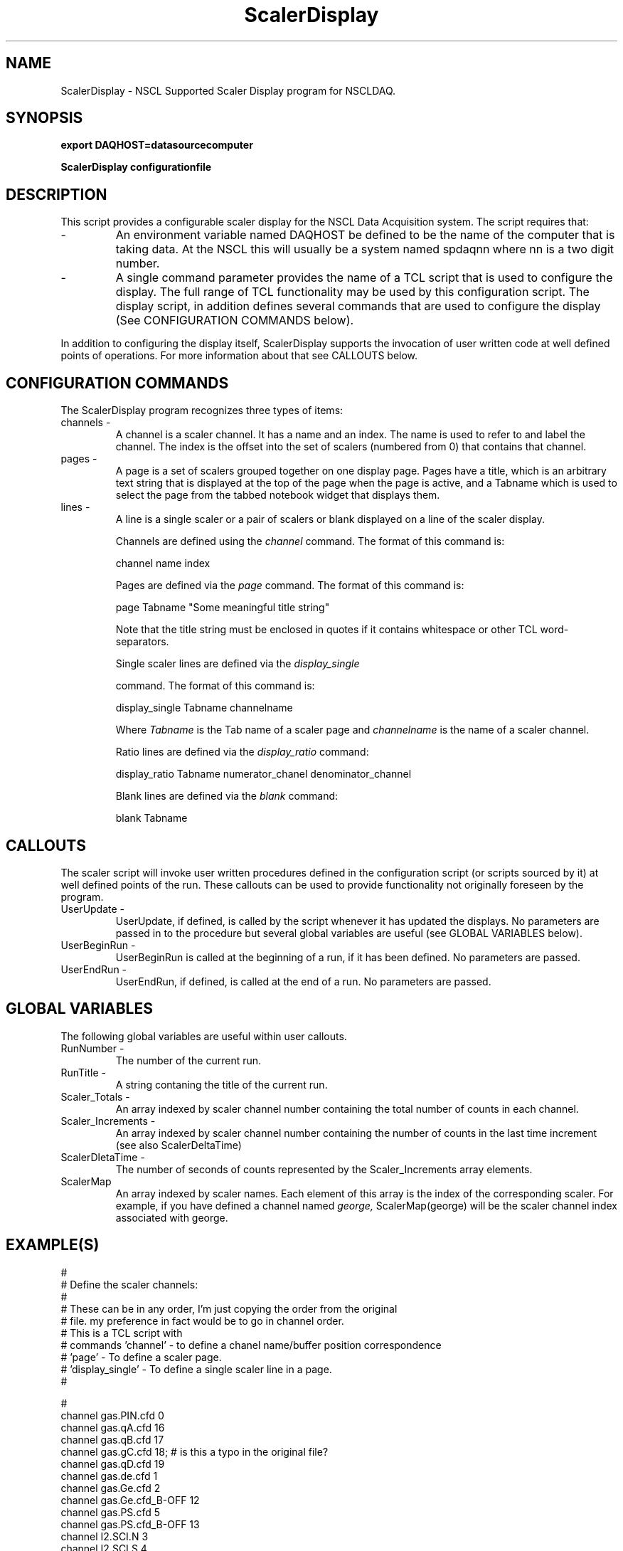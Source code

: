 .TH ScalerDisplay 1 "August 2004" ScalerDisplay-1.0 "USER COMMANDS"

.SH NAME
ScalerDisplay \- NSCL Supported Scaler Display program for NSCLDAQ.

.SH SYNOPSIS
.PP
.B export DAQHOST=datasourcecomputer
.PP
.B ScalerDisplay configurationfile

.SH DESCRIPTION
.PP
   This script provides a configurable scaler display for the NSCL Data
Acquisition system.  The script requires that:

.TP 
\-
An environment variable named DAQHOST be defined to be the name of the
computer that is taking data.  At the NSCL this will usually be a system
named spdaqnn where nn is a two digit number.

.TP 
\-
A single command parameter provides the name of a TCL script that is used
to configure the display.  The full range of TCL functionality may be used 
by this configuration script.  The display script, in addition defines several
commands that are used to configure the display (See CONFIGURATION COMMANDS
below). 

.PP
In addition to configuring the display itself, ScalerDisplay supports the
invocation of user written code at well defined points of operations.  For more
information about that see CALLOUTS below.

.SH "CONFIGURATION COMMANDS"

.PP
The ScalerDisplay program recognizes three types of items:

.TP 
channels \- 
A channel is a scaler channel.  It has a name and an index.  The name is used
to refer to and label the channel. The index is the offset into the set of
scalers (numbered from 0) that contains that channel.

.TP 
pages \-
A page is a set of scalers grouped together on one display page.  Pages have a
title, which is an arbitrary text string that is displayed at the top of the
page when the page is active, and a Tabname which is used to select the page
from the tabbed notebook widget that displays them.

.TP
lines \-
A line is  a single scaler or a pair of scalers  or blank displayed on a line of
the scaler display.

Channels are defined using the 
.I channel 
command.  The format of this command is:
.nf

channel name index

.fi

Pages are defined via the 
.I page
command.  The format of this command is:
.nf

page Tabname "Some meaningful title string"

.fi
Note that the title string must be enclosed in quotes if it contains whitespace
or other TCL word-separators.

Single scaler lines are defined via the
.I display_single

command. The format of this command is:
.nf

display_single Tabname channelname

.fi

Where 
.I Tabname
is the Tab name of a scaler page and 
.I channelname
is the name of a scaler channel.


Ratio lines are defined via the
.I display_ratio 
command:

.nf

display_ratio  Tabname numerator_chanel denominator_channel

.fi

Blank lines are defined via the
.I blank
command:

.nf

blank Tabname

.fi

.SH CALLOUTS
.PP
The scaler script will invoke user written procedures defined in the
configuration script (or scripts sourced by it) at well defined points of the
run.  These callouts can be used to provide functionality not originally
foreseen by the program.

.TP
UserUpdate \-
UserUpdate, if defined, is called by the script whenever it has updated the
displays.  No parameters are passed in to the procedure but several global variables
are useful (see GLOBAL VARIABLES below).

.TP
UserBeginRun \-
UserBeginRun is called at the beginning of a run, if it has been defined. No
parameters are passed.

.TP
UserEndRun \-
UserEndRun, if defined, is called at the end of a run. No parameters are
passed.



.SH "GLOBAL VARIABLES"

The following global variables are useful within user callouts.

.TP
RunNumber \-
   The number of the current run.

.TP
RunTitle \-
   A string contaning the title of the current run.

.TP
Scaler_Totals \-
   An array indexed by scaler channel number containing the
total number of counts in each channel.

.TP
Scaler_Increments \-
   An array indexed by scaler channel number containing the number of counts in
the last time increment (see also ScalerDeltaTime)

.TP
ScalerDletaTime \-
   The number of seconds of counts represented by the Scaler_Increments array
elements.

.TP
ScalerMap
  An array indexed by scaler names.  Each element of this array is the index of
the corresponding scaler.  For example, if you have defined a channel named 
.I george,
ScalerMap(george) will be the scaler channel index associated with george.


.SH EXAMPLE(S)
.nf
#
#   Define the scaler channels:
#
#   These can be in any order, I'm just copying the order from the original
#   file.  my preference in fact would be to go in channel order.
#   This is a TCL script with 
#    commands 'channel'  - to define a chanel name/buffer position correspondence
#             'page'     - To define a scaler page.
#             'display_single' - To define a single scaler line in a page.
#        

#
channel gas.PIN.cfd       0
channel gas.qA.cfd       16
channel gas.qB.cfd       17
channel gas.gC.cfd       18;              # is this a typo in the original file?
channel gas.qD.cfd       19
channel gas.de.cfd        1
channel gas.Ge.cfd        2
channel gas.Ge.cfd_B-OFF 12
channel gas.PS.cfd        5
channel gas.PS.cfd_B-OFF 13
channel I2.SCI.N          3
channel I2.SCI.S          4
channel TA.BaF2           6
channel master.gated     11
channel master.free      10
channel cpu.lam.TO        7
channel clock.gated       9
channel clock.free        8
channel beam.cycle.on    14
channel beam.cycle.off   15

#
#  Next define the pages, their long titles and the tab name
#  and their contents.
#  I've defined the page ALL to be the original page
#  as well as some additional pages so that you can get the
#  idea of how you can use this to organize the display if you want to.
#  If you don't, you can rip out the extra pages.
#
#  

page ALL  "Gas Cell DAQ All Scalers"
display_single ALL gas.PIN.cfd
display_ratio  ALL gas.qA.cfd      gas.qB.cfd
display_ratio  ALL gas.gC.cfd      gas.qD.cfd
display_single ALL gas.Ge.cfd
display_ratio  ALL gas.Ge.cfd      gas.Ge.cfd_B-OFF
display_ratio  ALL gas.PS.cfd      gas.PS.cfd_B-OFF
display_ratio  ALL I2.SCI.N        I2.SCI.S
display_single ALL TA.BaF2
display_ratio  ALL master.gated        master.free
display_ratio  ALL cpu.lam.TO          master.gated
display_ratio  ALL clock.gated         clock.free
display_ratio  ALL gasN4.dE.cfd        gasN4.PIN.cfd
display_ratio  ALL beam.cycle.on       beam.cycle.off


# If you only want the first page, then remove all lines
# below here:
#------------------------- cut below here -------------------

#  A second page:
#   Just showing the livetime information  mostly.

page Livetime "Live time information"
display_ratio Livetime  master.gated master.free
display_ratio Livetime  clock.gated  clock.free
display_ratio Livetime  cop.lam.TO   master.gated


#  A third page showing only the gas cell:

page GasCell "Gas cell scalers"


display_single GasCell gas.PIN.cfd
display_ratio  GasCell gas.qA.cfd      gas.qB.cfd
display_ratio  GasCell gas.gC.cfd      gas.qD.cfd
display_single GasCell gas.Ge.cfd
display_ratio  GasCell gas.Ge.cfd      gas.Ge.cfd_B-OFF
display_ratio  GasCell gas.PS.cfd      gas.PS.cfd_B-OFF

.fi


.SH "BUGS AND RESTRICTIONS"
.TP
\-
   There is currently no way to place blank lines on a display page.
.TP
\-
   This software only available with release 7.4 and later of nscldaq.